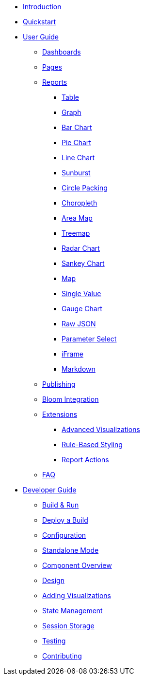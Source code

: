 * xref:index.adoc[Introduction]
* xref:quickstart.adoc[Quickstart]
* xref:user-guide/index.adoc[User Guide]
** xref:user-guide/dashboards.adoc[Dashboards]
** xref:user-guide/pages.adoc[Pages]
** xref:user-guide/reports/index.adoc[Reports]
*** xref:user-guide/reports/table.adoc[Table]
*** xref:user-guide/reports/graph.adoc[Graph]
*** xref:user-guide/reports/bar-chart.adoc[Bar Chart]
*** xref:user-guide/reports/pie-chart.adoc[Pie Chart]
*** xref:user-guide/reports/line-chart.adoc[Line Chart]
*** xref:user-guide/reports/sunburst.adoc[Sunburst]
*** xref:user-guide/reports/circle-packing.adoc[Circle Packing]
*** xref:user-guide/reports/choropleth.adoc[Choropleth]
*** xref:user-guide/reports/areamap.adoc[Area Map]
*** xref:user-guide/reports/treemap.adoc[Treemap]
*** xref:user-guide/reports/radar.adoc[Radar Chart]
*** xref:user-guide/reports/sankey.adoc[Sankey Chart]
*** xref:user-guide/reports/map.adoc[Map]
*** xref:user-guide/reports/single-value.adoc[Single Value]
*** xref:user-guide/reports/gauge-chart.adoc[Gauge Chart]
*** xref:user-guide/reports/raw-json.adoc[Raw JSON]
*** xref:user-guide/reports/parameter-select.adoc[Parameter Select]
*** xref:user-guide/reports/iframe.adoc[iFrame]
*** xref:user-guide/reports/markdown.adoc[Markdown]
** xref:user-guide/publishing.adoc[Publishing]
** xref:user-guide/bloom-integration.adoc[Bloom Integration]
** xref:user-guide/extensions/index.adoc[Extensions]
*** xref:user-guide/extensions/advanced-visualizations.adoc[Advanced Visualizations]
*** xref:user-guide/extensions/rule-based-styling.adoc[Rule-Based Styling]
*** xref:user-guide/extensions/report-actions.adoc[Report Actions]
** xref:user-guide/faq.adoc[FAQ]
* xref:developer-guide/index.adoc[Developer Guide]
** xref:developer-guide/build-and-run.adoc[Build & Run]
** xref:developer-guide/deploy-a-build.adoc[Deploy a Build]
** xref:developer-guide/configuration.adoc[Configuration]
** xref:developer-guide/standalone-mode.adoc[Standalone Mode]
** xref:developer-guide/component-overview.adoc[Component Overview]
** xref:developer-guide/design.adoc[Design]
** xref:developer-guide/adding-visualizations.adoc[Adding Visualizations]
** xref:developer-guide/state-management.adoc[State Management]
** xref:developer-guide/session-storage.adoc[Session Storage]
** xref:developer-guide/testing.adoc[Testing]
** xref:developer-guide/contributing.adoc[Contributing]


